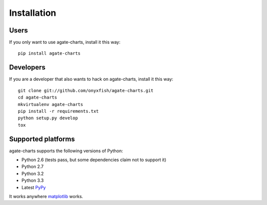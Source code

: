 ============
Installation
============

Users
=====

If you only want to use agate-charts, install it this way::

    pip install agate-charts

Developers
==========

If you are a developer that also wants to hack on agate-charts, install it this way::

    git clone git://github.com/onyxfish/agate-charts.git
    cd agate-charts
    mkvirtualenv agate-charts
    pip install -r requirements.txt
    python setup.py develop
    tox

Supported platforms
===================

agate-charts supports the following versions of Python:

* Python 2.6 (tests pass, but some dependencies claim not to support it)
* Python 2.7
* Python 3.2
* Python 3.3
* Latest `PyPy <http://pypy.org/>`_

It works anywhere `matplotlib <http://matplotlib.org/>`_ works.
